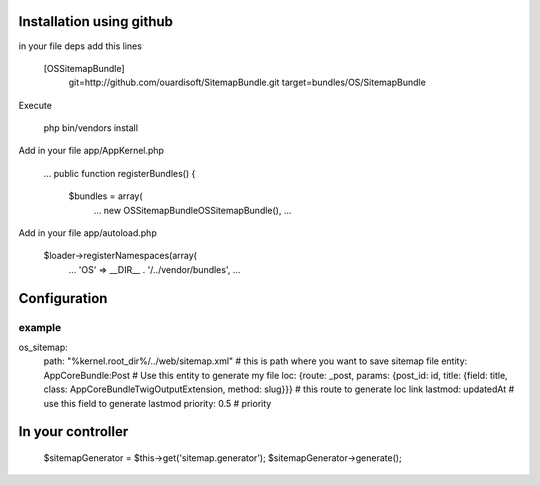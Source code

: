 Installation using github
=========================

in your file deps add this lines

     [OSSitemapBundle]
         git=http://github.com/ouardisoft/SitemapBundle.git
         target=bundles/OS/SitemapBundle

Execute

     php bin/vendors install

Add in your file app/AppKernel.php

     ...
     public function registerBundles() {
        $bundles = array(
             ...
             new OS\SitemapBundle\OSSitemapBundle(),
             ...

Add in your file app/autoload.php

     $loader->registerNamespaces(array(
           ...
           'OS' => __DIR__ . '/../vendor/bundles',
           ...

Configuration
=============

example
-------

os_sitemap:
  path: "%kernel.root_dir%/../web/sitemap.xml"  # this is path where you want to save sitemap file
  entity: AppCoreBundle:Post  # Use this entity to generate my file
  loc: {route: _post, params: {post_id: id, title: {field: title, class: App\CoreBundle\Twig\OutputExtension, method: slug}}} # this route to generate loc link
  lastmod: updatedAt # use this field to generate lastmod
  priority: 0.5 # priority

In your controller
==================

        $sitemapGenerator = $this->get('sitemap.generator');
        $sitemapGenerator->generate();
